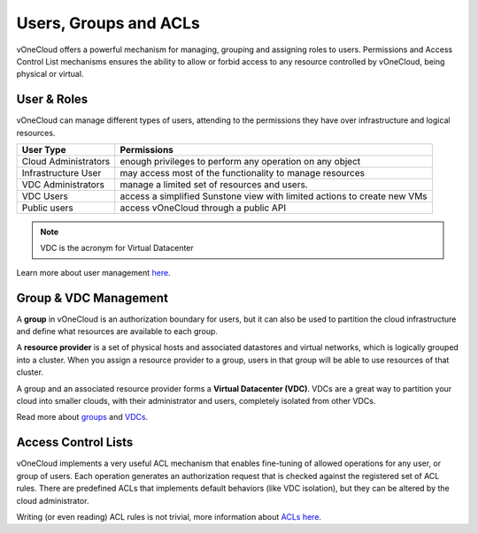 .. _user_groups:

======================
Users, Groups and ACLs
======================

vOneCloud offers a powerful mechanism for managing, grouping and assigning roles to users. Permissions and Access Control List mechanisms ensures the ability to allow or forbid access to any resource controlled by vOneCloud, being physical or virtual.

User & Roles
------------

vOneCloud can manage different types of users, attending to the permissions they have over infrastructure and logical resources.

.. todo::

   Take into account vcenter-cloud view in this section.

+----------------------+-----------------------------------------------------------------------------------+
|    **User Type**     |                                  **Permissions**                                  |
+----------------------+-----------------------------------------------------------------------------------+
| Cloud Administrators | enough privileges to perform any operation on any object                          |
+----------------------+-----------------------------------------------------------------------------------+
| Infrastructure User  | may access most of the functionality to manage resources                          |
+----------------------+-----------------------------------------------------------------------------------+
| VDC Administrators   | manage a limited set of resources and users.                                      |
+----------------------+-----------------------------------------------------------------------------------+
| VDC Users            | access a simplified Sunstone view with limited actions to create new VMs          |
+----------------------+-----------------------------------------------------------------------------------+
| Public users         | access vOneCloud through a public API                                             |
+----------------------+-----------------------------------------------------------------------------------+

.. note:: VDC is the acronym for Virtual Datacenter

.. image:: /images/sunstone_user_list.png
    :align: center

Learn more about user management `here <http://docs.opennebula.org/4.10/administration/users_and_groups/manage_users.html>`__.

Group & VDC Management
----------------------

A **group** in vOneCloud is an authorization boundary for users, but it can also be used to partition the cloud infrastructure and define what resources are available to each group.

A **resource provider** is a set of physical hosts and associated datastores and virtual networks, which is logically grouped into a cluster. When you assign a resource provider to a group, users in that group will be able to use resources of that cluster.

A group and an associated resource provider forms a **Virtual Datacenter (VDC)**. VDCs are a great way to partition your cloud into smaller clouds, with their administrator and users, completely isolated from other VDCs.

.. image:: /images/sunstone_group_list.png
    :align: center

Read more about `groups <http://docs.opennebula.org/4.10/administration/users_and_groups/manage_groups.html>`__ and `VDCs <http://docs.opennebula.org/4.10/administration/users_and_groups/manage_groups.html#managing-vdc-and-resource-providers>`__.

Access Control Lists
--------------------

vOneCloud implements a very useful ACL mechanism that enables fine-tuning of allowed operations for any user, or group of users. Each operation generates an authorization request that is checked against the registered set of ACL rules. There are predefined ACLs that implements default behaviors (like VDC isolation), but they can be altered by the cloud administrator.

.. image:: /images/sunstone_acl_list.png
    :align: center

Writing (or even reading) ACL rules is not trivial, more information about `ACLs here <http://docs.opennebula.org/4.10/administration/users_and_groups/manage_acl.html>`__.

